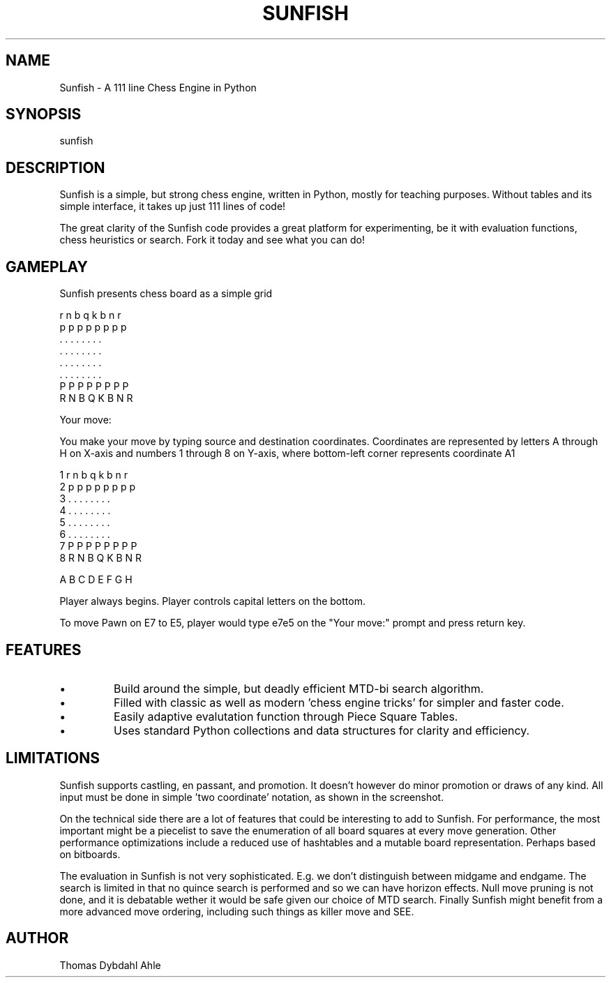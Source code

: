 .TH SUNFISH 6 "11 Feb 2014"
.SH NAME
Sunfish - A 111 line Chess Engine in Python
.SH SYNOPSIS
sunfish
.SH DESCRIPTION
Sunfish is a simple, but strong chess engine, written in Python, mostly for teaching purposes. Without tables and its simple interface, it takes up just 111 lines of code!

The great clarity of the Sunfish code provides a great platform for experimenting, be it with evaluation functions, chess heuristics or search. Fork it today and see what you can do! 
.SH GAMEPLAY
Sunfish presents chess board as a simple grid

  r n b q k b n r 
  p p p p p p p p 
  . . . . . . . . 
  . . . . . . . . 
  . . . . . . . . 
  . . . . . . . . 
  P P P P P P P P 
  R N B Q K B N R 

 Your move:

You make your move by typing source and destination coordinates.
Coordinates are represented by letters A through H on X-axis and numbers 1
through 8 on Y-axis, where bottom-left corner represents coordinate A1

 1  r n b q k b n r 
 2  p p p p p p p p 
 3  . . . . . . . . 
 4  . . . . . . . . 
 5  . . . . . . . . 
 6  . . . . . . . . 
 7  P P P P P P P P 
 8  R N B Q K B N R 

    A B C D E F G H

Player always begins. Player controls capital letters on the bottom.

To move Pawn on E7 to E5, player would type e7e5 on the "Your move:" prompt and
press return key.

.SH FEATURES
.IP \[bu]
Build around the simple, but deadly efficient MTD-bi search algorithm.
.IP \[bu]
Filled with classic as well as modern 'chess engine tricks' for simpler and faster code.
.IP \[bu]
Easily adaptive evalutation function through Piece Square Tables.
.IP \[bu]
Uses standard Python collections and data structures for clarity and efficiency.
.SH LIMITATIONS
Sunfish supports castling, en passant, and promotion. It doesn't however do minor promotion or draws of any kind. All input must be done in simple 'two coordinate' notation, as shown in the screenshot.

On the technical side there are a lot of features that could be interesting to add to Sunfish. For performance, the most important might be a piecelist to save the enumeration of all board squares at every move generation. Other performance optimizations include a reduced use of hashtables and a mutable board representation. Perhaps based on bitboards.

The evaluation in Sunfish is not very sophisticated. E.g. we don't distinguish between midgame and endgame. The search is limited in that no quince search is performed and so we can have horizon effects. Null move pruning is not done, and it is debatable wether it would be safe given our choice of MTD search. Finally Sunfish might benefit from a more advanced move ordering, including such things as killer move and SEE.
.SH AUTHOR
Thomas Dybdahl Ahle
